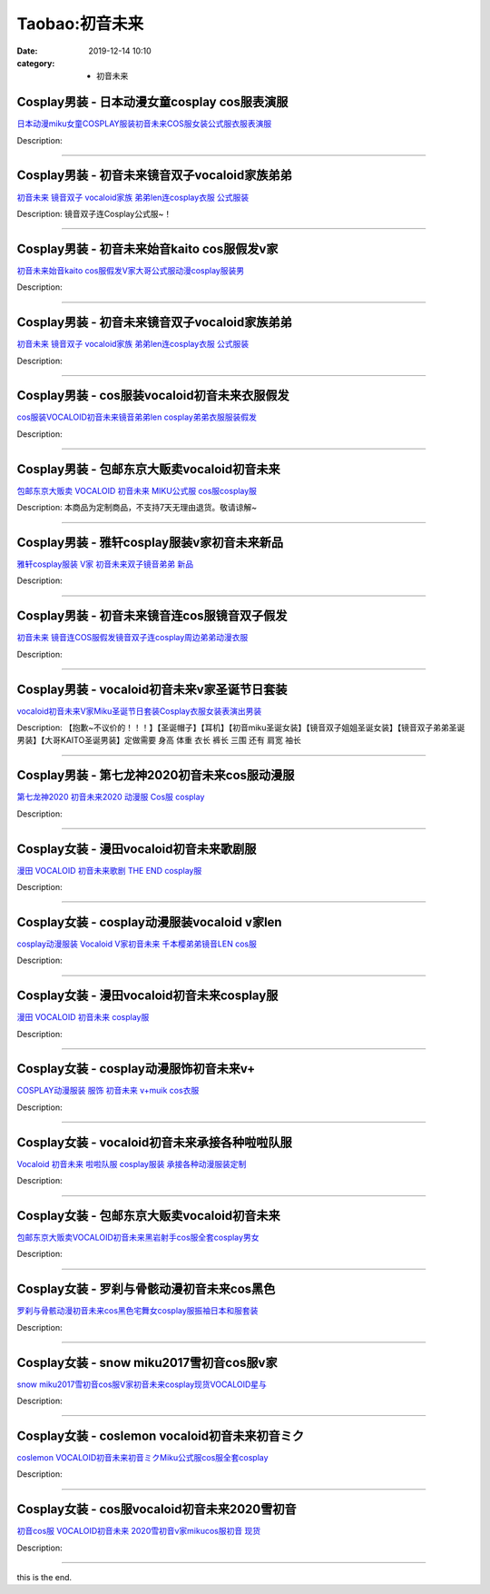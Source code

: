 Taobao:初音未来
###############

:date: 2019-12-14 10:10
:category: + 初音未来

Cosplay男装 - 日本动漫女童cosplay cos服表演服
==================================================================

.. image:: https://img.alicdn.com/bao/uploaded/i3/642773482/O1CN013F2llh1banen2wvQY_!!0-item_pic.jpg_300x300
   :alt: 日本动漫miku女童COSPLAY服装初音未来COS服女装公式服衣服表演服

\ `日本动漫miku女童COSPLAY服装初音未来COS服女装公式服衣服表演服 <//s.click.taobao.com/t?e=m%3D2%26s%3De%2FEJAgQpe70cQipKwQzePOeEDrYVVa64lwnaF1WLQxlyINtkUhsv0J17BZ0bRvcbnvbcH6umLRmbDNFqysmgm1%2BqIKQJ3JXRtMoTPL9YJHaTRAJy7E%2FdnkeSfk%2FNwBd41GPduzu4oNqO7Zt6htxZaeOhROw5rFREIVLOycnSAI1RicNNlFY23mAhzz2m%2BqcqcSpj5qSCmbA%3D&scm=null&pvid=100_11.12.63.68_125394_2551585931089971943&app_pvid=59590_11.23.114.173_2530_1585931089968&ptl=floorId:2836;originalFloorId:2836;pvid:100_11.12.63.68_125394_2551585931089971943;app_pvid:59590_11.23.114.173_2530_1585931089968&xId=FRHAEvL6DixWiexkCp6ZLJYtbW4A4RtXwZrjTYwQwj4nUq2Dkn8D0mJ5BLVmFzrQUDkdXQq8xnfUkfkXkk74mg5fWPWBILfhPHxRD4w7xWQ&union_lens=lensId%3AMAPI%401585931090%400b1772ad_0ff3_17140dbf86e_76b4%4001>`__

Description: 

------------------------

Cosplay男装 - 初音未来镜音双子vocaloid家族弟弟
================================================================

.. image:: https://img.alicdn.com/bao/uploaded/i1/TB109x3IFXXXXcOaXXXXXXXXXXX_!!0-item_pic.jpg_300x300
   :alt: 初音未来 镜音双子 vocaloid家族 弟弟len连cosplay衣服 公式服装

\ `初音未来 镜音双子 vocaloid家族 弟弟len连cosplay衣服 公式服装 <//s.click.taobao.com/t?e=m%3D2%26s%3D6K91bixepdQcQipKwQzePOeEDrYVVa64lwnaF1WLQxlyINtkUhsv0J17BZ0bRvcbnvbcH6umLRmbDNFqysmgm1%2BqIKQJ3JXRtMoTPL9YJHaTRAJy7E%2FdnkeSfk%2FNwBd41GPduzu4oNq2479E1UpyjiLe12apF0yI3HtCrYrBJUdUEoDhZzD60zF5uzLQi25QuwIPtUMFXLeiZ%2BQMlGz6FQ%3D%3D&scm=null&pvid=100_11.12.63.68_125394_2551585931089971943&app_pvid=59590_11.23.114.173_2530_1585931089968&ptl=floorId:2836;originalFloorId:2836;pvid:100_11.12.63.68_125394_2551585931089971943;app_pvid:59590_11.23.114.173_2530_1585931089968&xId=43wVMxdvUsCOz6hYHgbtJ73CbeGzIYp3F8VxS0wbMGvNeLSBVHTIjYkhVgG4q89vop2m8qPL432xifPm4xHk04NPZhziy7Ma88h1SMh8w2J0&union_lens=lensId%3AMAPI%401585931090%400b1772ad_0ff3_17140dbf86e_76b5%4001>`__

Description: 镜音双子连Cosplay公式服~！

------------------------

Cosplay男装 - 初音未来始音kaito cos服假发v家
================================================================

.. image:: https://img.alicdn.com/bao/uploaded/i3/755676682/O1CN01mZD6QQ1zEP6454A69_!!0-item_pic.jpg_300x300
   :alt: 初音未来始音kaito cos服假发V家大哥公式服动漫cosplay服装男

\ `初音未来始音kaito cos服假发V家大哥公式服动漫cosplay服装男 <//s.click.taobao.com/t?e=m%3D2%26s%3DIjcv%2BZlWVzwcQipKwQzePOeEDrYVVa64lwnaF1WLQxlyINtkUhsv0J17BZ0bRvcbnvbcH6umLRmbDNFqysmgm1%2BqIKQJ3JXRtMoTPL9YJHaTRAJy7E%2FdnkeSfk%2FNwBd41GPduzu4oNoYwRoUaSHQp79F9yNAPIgZ5Ln%2FswzEV34DNWkTNSsPqDF5uzLQi25QuwIPtUMFXLeiZ%2BQMlGz6FQ%3D%3D&scm=null&pvid=100_11.12.63.68_125394_2551585931089971943&app_pvid=59590_11.23.114.173_2530_1585931089968&ptl=floorId:2836;originalFloorId:2836;pvid:100_11.12.63.68_125394_2551585931089971943;app_pvid:59590_11.23.114.173_2530_1585931089968&xId=5BDFsKK2LyTVRQG6PsWa3MDE3W1bA027oynCq5pJbvbq9mSndYQNMjYJTyTBEzthURXB3tMtzxkir3piMSzuGwHM6SFY3kWIey9yBQcFdhZ2&union_lens=lensId%3AMAPI%401585931090%400b1772ad_0ff3_17140dbf86e_76b6%4001>`__

Description: 

------------------------

Cosplay男装 - 初音未来镜音双子vocaloid家族弟弟
================================================================

.. image:: https://img.alicdn.com/bao/uploaded/i1/1707294142/O1CN01Y7Hoon1gT54dC8Xay_!!1707294142.jpg_300x300
   :alt: 初音未来 镜音双子 vocaloid家族 弟弟len连cosplay衣服 公式服装

\ `初音未来 镜音双子 vocaloid家族 弟弟len连cosplay衣服 公式服装 <//s.click.taobao.com/t?e=m%3D2%26s%3Dw3sV0xtKme8cQipKwQzePOeEDrYVVa64lwnaF1WLQxlyINtkUhsv0J17BZ0bRvcbnvbcH6umLRmbDNFqysmgm1%2BqIKQJ3JXRtMoTPL9YJHaTRAJy7E%2FdnkeSfk%2FNwBd41GPduzu4oNq37bdNgCf7bqZTGHEgTKj%2F12dE2vcR37MCKKtTw642QaVEYmQ36SMaAlcd%2BLcwWJ7GDmntuH4VtA%3D%3D&scm=null&pvid=100_11.12.63.68_125394_2551585931089971943&app_pvid=59590_11.23.114.173_2530_1585931089968&ptl=floorId:2836;originalFloorId:2836;pvid:100_11.12.63.68_125394_2551585931089971943;app_pvid:59590_11.23.114.173_2530_1585931089968&xId=77yvzmlicpi2RSCrRTbibkXmps3Vkc5tGWEARzpX94hs0YWcnhf2nSR3qKpNDLqXgF5QIoG3nWSIx271bOKlYzF0t5LWAwpxvHGWLDo9zeN8&union_lens=lensId%3AMAPI%401585931090%400b1772ad_0ff3_17140dbf86e_76b7%4001>`__

Description: 

------------------------

Cosplay男装 - cos服装vocaloid初音未来衣服假发
==================================================================

.. image:: https://img.alicdn.com/bao/uploaded/i3/2610723651/TB2yGTwlFXXXXcpXXXXXXXXXXXX_!!2610723651.jpg_300x300
   :alt: cos服装VOCALOID初音未来镜音弟弟len cosplay弟弟衣服服装假发

\ `cos服装VOCALOID初音未来镜音弟弟len cosplay弟弟衣服服装假发 <//s.click.taobao.com/t?e=m%3D2%26s%3DogbKbv33SjgcQipKwQzePOeEDrYVVa64lwnaF1WLQxlyINtkUhsv0J17BZ0bRvcbnvbcH6umLRmbDNFqysmgm1%2BqIKQJ3JXRtMoTPL9YJHaTRAJy7E%2FdnkeSfk%2FNwBd41GPduzu4oNqwNXlLAuczV2Pel3%2BxUR98%2BR1yCJsgl6wYqB8Du3w30K6h5gRBXjFNxgxdTc00KD8%3D&scm=null&pvid=100_11.12.63.68_125394_2551585931089971943&app_pvid=59590_11.23.114.173_2530_1585931089968&ptl=floorId:2836;originalFloorId:2836;pvid:100_11.12.63.68_125394_2551585931089971943;app_pvid:59590_11.23.114.173_2530_1585931089968&xId=1sIkkXgBJI9iiL5M1AZsWH7mEu5YMrlN73863erPWelfzFFSS6Lgbbge9bbLBg3yHZWfiKv3vALk4mvvb0Nt1bxgKk6AOVP9svVRAK33Bm0d&union_lens=lensId%3AMAPI%401585931090%400b1772ad_0ff3_17140dbf86e_76b8%4001>`__

Description: 

------------------------

Cosplay男装 - 包邮东京大贩卖vocaloid初音未来
==============================================================

.. image:: https://img.alicdn.com/bao/uploaded/i2/TB1ad3GHVXXXXbLXVXXXXXXXXXX_!!0-item_pic.jpg_300x300
   :alt: 包邮东京大贩卖 VOCALOID 初音未来 MIKU公式服 cos服cosplay服

\ `包邮东京大贩卖 VOCALOID 初音未来 MIKU公式服 cos服cosplay服 <//s.click.taobao.com/t?e=m%3D2%26s%3DccCjjNaJ4M0cQipKwQzePOeEDrYVVa64lwnaF1WLQxlyINtkUhsv0J17BZ0bRvcbnvbcH6umLRmbDNFqysmgm1%2BqIKQJ3JXRtMoTPL9YJHaTRAJy7E%2FdnkeSfk%2FNwBd41GPduzu4oNqhpKRCzItkyPyOiAh85t5H7RpChnbg1X4P5YETDcK%2Bm2dvefvtgkwCIYULNg46oBA%3D&scm=null&pvid=100_11.12.63.68_125394_2551585931089971943&app_pvid=59590_11.23.114.173_2530_1585931089968&ptl=floorId:2836;originalFloorId:2836;pvid:100_11.12.63.68_125394_2551585931089971943;app_pvid:59590_11.23.114.173_2530_1585931089968&xId=5TaQeZmzz832sJO6pqdyHHFozt25aJIfwxiJTlnnLu67tOh6vQe1JP1qyXMbEOAqSdcfu8yvPqYeWFPnt4xmEPEEDJsJbRJ9llqPM4beEMMZ&union_lens=lensId%3AMAPI%401585931090%400b1772ad_0ff3_17140dbf86e_76b9%4001>`__

Description: 本商品为定制商品，不支持7天无理由退货。敬请谅解~

------------------------

Cosplay男装 - 雅轩cosplay服装v家初音未来新品
==============================================================

.. image:: https://img.alicdn.com/bao/uploaded/i2/T10bSgFzFcXXXXXXXX_!!0-item_pic.jpg_300x300
   :alt: 雅轩cosplay服装 V家  初音未来双子镜音弟弟  新品

\ `雅轩cosplay服装 V家  初音未来双子镜音弟弟  新品 <//s.click.taobao.com/t?e=m%3D2%26s%3Dor%2BbngGEiOUcQipKwQzePOeEDrYVVa64lwnaF1WLQxlyINtkUhsv0J17BZ0bRvcbnvbcH6umLRmbDNFqysmgm1%2BqIKQJ3JXRtMoTPL9YJHaTRAJy7E%2FdnkeSfk%2FNwBd41GPduzu4oNpuHxeDQsi0pgDduuVeU2Up5Boqt1yXBZy52UYuFJqV52dvefvtgkwCIYULNg46oBA%3D&scm=null&pvid=100_11.12.63.68_125394_2551585931089971943&app_pvid=59590_11.23.114.173_2530_1585931089968&ptl=floorId:2836;originalFloorId:2836;pvid:100_11.12.63.68_125394_2551585931089971943;app_pvid:59590_11.23.114.173_2530_1585931089968&xId=12JsHmDxx2Oh2EzjgPIry0DByNHtFmgmQnSDvg2ayyu5sOxwpB7M96RoXbdCsDTR87qvirA2zLt5B0Hw4VhaeJIjJ9vGbQz9XFfaAJtFilK8&union_lens=lensId%3AMAPI%401585931090%400b1772ad_0ff3_17140dbf86e_76ba%4001>`__

Description: 

------------------------

Cosplay男装 - 初音未来镜音连cos服镜音双子假发
==========================================================

.. image:: https://img.alicdn.com/bao/uploaded/i3/755676682/O1CN01DOz8AB1zEP6ATHkd2_!!0-item_pic.jpg_300x300
   :alt: 初音未来 镜音连COS服假发镜音双子连cosplay周边弟弟动漫衣服

\ `初音未来 镜音连COS服假发镜音双子连cosplay周边弟弟动漫衣服 <//s.click.taobao.com/t?e=m%3D2%26s%3Dxm2vkC2OOs0cQipKwQzePOeEDrYVVa64lwnaF1WLQxlyINtkUhsv0J17BZ0bRvcbnvbcH6umLRmbDNFqysmgm1%2BqIKQJ3JXRtMoTPL9YJHaTRAJy7E%2FdnkeSfk%2FNwBd41GPduzu4oNoYwRoUaSHQp79F9yNAPIgZVN00gC55hz2hCchmIwFdhzF5uzLQi25QuwIPtUMFXLeiZ%2BQMlGz6FQ%3D%3D&scm=null&pvid=100_11.12.63.68_125394_2551585931089971943&app_pvid=59590_11.23.114.173_2530_1585931089968&ptl=floorId:2836;originalFloorId:2836;pvid:100_11.12.63.68_125394_2551585931089971943;app_pvid:59590_11.23.114.173_2530_1585931089968&xId=bN52mmLjmIRzFGIHxtbCsS4wyqVW7F32KnROiY0XdqSjmTWPxUHvNlBb6XsdWfk6Leos2JSCeMlrQYHXPnkuYteRKaAv8UEoktptceRuDRK&union_lens=lensId%3AMAPI%401585931090%400b1772ad_0ff3_17140dbf86e_76bb%4001>`__

Description: 

------------------------

Cosplay男装 - vocaloid初音未来v家圣诞节日套装
================================================================

.. image:: https://img.alicdn.com/bao/uploaded/i1/TB1hE_iGVXXXXb3XFXXXXXXXXXX_!!0-item_pic.jpg_300x300
   :alt: vocaloid初音未来V家Miku圣诞节日套装Cosplay衣服女装表演出男装

\ `vocaloid初音未来V家Miku圣诞节日套装Cosplay衣服女装表演出男装 <//s.click.taobao.com/t?e=m%3D2%26s%3DDkv0%2B5fX%2B5kcQipKwQzePOeEDrYVVa64lwnaF1WLQxlyINtkUhsv0J17BZ0bRvcbnvbcH6umLRmbDNFqysmgm1%2BqIKQJ3JXRtMoTPL9YJHaTRAJy7E%2FdnkeSfk%2FNwBd41GPduzu4oNpQkPFP60oRjKFmcL2wHadU1SeU0vHy3EzWnPDO8SzLFwJXHfi3MFiexg5p7bh%2BFbQ%3D&scm=null&pvid=100_11.12.63.68_125394_2551585931089971943&app_pvid=59590_11.23.114.173_2530_1585931089968&ptl=floorId:2836;originalFloorId:2836;pvid:100_11.12.63.68_125394_2551585931089971943;app_pvid:59590_11.23.114.173_2530_1585931089968&xId=48LK2IVX5cMpjxY6rVZKP26DyYE9bkLSc9bkAspvoYdbpJngq53L0RzqMr8gjIuseIi1egLrpEQwDvu0g5lJtWJL6bpDNkeIhgwxyyapP0GQ&union_lens=lensId%3AMAPI%401585931090%400b1772ad_0ff3_17140dbf86e_76bc%4001>`__

Description: 【抱歉~不议价的！！！】【圣诞帽子】【耳机】【初音miku圣诞女装】【镜音双子姐姐圣诞女装】【镜音双子弟弟圣诞男装】【大哥KAITO圣诞男装】定做需要 身高 体重 衣长 裤长 三围  还有 肩宽 袖长

------------------------

Cosplay男装 - 第七龙神2020初音未来cos服动漫服
==============================================================

.. image:: https://img.alicdn.com/bao/uploaded/i1/265003604/O1CN01o2hwgX1cUg0IfIBWq_!!0-item_pic.jpg_300x300
   :alt: 第七龙神2020 初音未来2020 动漫服 Cos服 cosplay

\ `第七龙神2020 初音未来2020 动漫服 Cos服 cosplay <//s.click.taobao.com/t?e=m%3D2%26s%3D1lY3nVRAKhYcQipKwQzePOeEDrYVVa64lwnaF1WLQxlyINtkUhsv0J17BZ0bRvcbnvbcH6umLRmbDNFqysmgm1%2BqIKQJ3JXRtMoTPL9YJHaTRAJy7E%2FdnkeSfk%2FNwBd41GPduzu4oNpoGaMnoQvV6lKO9BgpD5pyzS%2BmlSlWr3Dso4kPhq6lUGAhzz2m%2BqcqcSpj5qSCmbA%3D&scm=null&pvid=100_11.12.63.68_125394_2551585931089971943&app_pvid=59590_11.23.114.173_2530_1585931089968&ptl=floorId:2836;originalFloorId:2836;pvid:100_11.12.63.68_125394_2551585931089971943;app_pvid:59590_11.23.114.173_2530_1585931089968&xId=3h4Hb9h8kBbav9HhG4BHxUOT7yKwsfXQEFMKgAuNJSMh2jP3aH9eEGOOPUdS2ZR4eVhV80NLgAMojXsBR0qQP9NkeVZZHbzKKIG4wmBjDOKR&union_lens=lensId%3AMAPI%401585931090%400b1772ad_0ff3_17140dbf86e_76bd%4001>`__

Description: 

------------------------

Cosplay女装 - 漫田vocaloid初音未来歌剧服
==========================================================

.. image:: https://img.alicdn.com/bao/uploaded/i2/1025791887/TB1MsksSFXXXXbbXXXXXXXXXXXX_!!0-item_pic.jpg_300x300
   :alt: 漫田 VOCALOID 初音未来歌剧 THE END cosplay服

\ `漫田 VOCALOID 初音未来歌剧 THE END cosplay服 <//s.click.taobao.com/t?e=m%3D2%26s%3DuaEQ08IMm1IcQipKwQzePOeEDrYVVa64lwnaF1WLQxlyINtkUhsv0J17BZ0bRvcbnvbcH6umLRmbDNFqysmgm1%2BqIKQJ3JXRtMoTPL9YJHaTRAJy7E%2FdnkeSfk%2FNwBd41GPduzu4oNreIR38velOim3duXf3RHyvo2HLuKjf%2BFVWHgGAixDopK6h5gRBXjFNxgxdTc00KD8%3D&scm=null&pvid=100_11.12.63.68_125394_2551585931089971943&app_pvid=59590_11.23.114.173_2530_1585931089968&ptl=floorId:2836;originalFloorId:2836;pvid:100_11.12.63.68_125394_2551585931089971943;app_pvid:59590_11.23.114.173_2530_1585931089968&xId=4691aIvF2onkUfdKkCltD48fHoEumKE0wCmNjY9XR1m6nuC4EsVr4cPXirMTaZvwC2ZboDaEXPgXRvxwwowq674WdlnniMvtxuPHDMCQ0UJY&union_lens=lensId%3AMAPI%401585931090%400b1772ad_0ff3_17140dbf86e_76be%4001>`__

Description: 

------------------------

Cosplay女装 - cosplay动漫服装vocaloid v家len
==========================================================================

.. image:: https://img.alicdn.com/bao/uploaded/i2/TB1GaRKHXXXXXakXXXXXXXXXXXX_!!0-item_pic.jpg_300x300
   :alt: cosplay动漫服装 Vocaloid V家初音未来 千本樱弟弟镜音LEN cos服

\ `cosplay动漫服装 Vocaloid V家初音未来 千本樱弟弟镜音LEN cos服 <//s.click.taobao.com/t?e=m%3D2%26s%3DkeJlEWddExYcQipKwQzePOeEDrYVVa64lwnaF1WLQxlyINtkUhsv0J17BZ0bRvcbnvbcH6umLRmbDNFqysmgm1%2BqIKQJ3JXRtMoTPL9YJHaTRAJy7E%2FdnkeSfk%2FNwBd41GPduzu4oNp6TNauvwVzMf%2FJAVpaf%2FgvufZGZ5QbdVOQSXuMZ9Hql2Ahzz2m%2BqcqcSpj5qSCmbA%3D&scm=null&pvid=100_11.12.63.68_125394_2551585931089971943&app_pvid=59590_11.23.114.173_2530_1585931089968&ptl=floorId:2836;originalFloorId:2836;pvid:100_11.12.63.68_125394_2551585931089971943;app_pvid:59590_11.23.114.173_2530_1585931089968&xId=4yQGrS8OZXsYdayRYnH4vDizCFGlMXUXrgMJFZMmRzPRlKojDPrQ09b2KdrTeYsNov2mBvOQQ4UDRSuL1MMvyTPLgvpM4qt6BIHBIaxIqFWH&union_lens=lensId%3AMAPI%401585931090%400b1772ad_0ff3_17140dbf86f_76bf%4001>`__

Description: 

------------------------

Cosplay女装 - 漫田vocaloid初音未来cosplay服
====================================================================

.. image:: https://img.alicdn.com/bao/uploaded/i3/1025791887/TB11iMhSFXXXXX2XVXXXXXXXXXX_!!0-item_pic.jpg_300x300
   :alt: 漫田 VOCALOID 初音未来 cosplay服

\ `漫田 VOCALOID 初音未来 cosplay服 <//s.click.taobao.com/t?e=m%3D2%26s%3DLc86y%2BE2C9wcQipKwQzePOeEDrYVVa64lwnaF1WLQxlyINtkUhsv0J17BZ0bRvcbnvbcH6umLRmbDNFqysmgm1%2BqIKQJ3JXRtMoTPL9YJHaTRAJy7E%2FdnkeSfk%2FNwBd41GPduzu4oNreIR38velOim3duXf3RHyvVLF4rOi5uMeQ%2BkV8lEYx966h5gRBXjFNxgxdTc00KD8%3D&scm=null&pvid=100_11.12.63.68_125394_2551585931089971943&app_pvid=59590_11.23.114.173_2530_1585931089968&ptl=floorId:2836;originalFloorId:2836;pvid:100_11.12.63.68_125394_2551585931089971943;app_pvid:59590_11.23.114.173_2530_1585931089968&xId=7jSpQWTXpBPrghfzIz1SGybkeAw2RXG4qZSCVkJknqYqfpirqFxiXu7mZbKAzfZePpxSRKyjQ7orkM6jbESVU10qwuIucDnTxlrTlVGdjvuJ&union_lens=lensId%3AMAPI%401585931090%400b1772ad_0ff3_17140dbf86f_76c0%4001>`__

Description: 

------------------------

Cosplay女装 - cosplay动漫服饰初音未来v+
==========================================================

.. image:: https://img.alicdn.com/bao/uploaded/i3/56416920/TB1DZOEXzuhSKJjSspjXXci8VXa_!!0-item_pic.jpg_300x300
   :alt: COSPLAY动漫服装 服饰 初音未来 v+muik  cos衣服

\ `COSPLAY动漫服装 服饰 初音未来 v+muik  cos衣服 <//s.click.taobao.com/t?e=m%3D2%26s%3Ds7vwo3u8eQwcQipKwQzePOeEDrYVVa64lwnaF1WLQxlyINtkUhsv0J17BZ0bRvcbnvbcH6umLRmbDNFqysmgm1%2BqIKQJ3JXRtMoTPL9YJHaTRAJy7E%2FdnkeSfk%2FNwBd41GPduzu4oNr6VMVbtwMkHJzRQMB0EtMsASxVXScuBGXydp2ed64R3wJXHfi3MFiexg5p7bh%2BFbQ%3D&scm=null&pvid=100_11.12.63.68_125394_2551585931089971943&app_pvid=59590_11.23.114.173_2530_1585931089968&ptl=floorId:2836;originalFloorId:2836;pvid:100_11.12.63.68_125394_2551585931089971943;app_pvid:59590_11.23.114.173_2530_1585931089968&xId=5gsoFOfuK7CSOp5UKxIYy72jnFR0yUVtDWApKGnZMpTzD1DViXUL0hajlOCqgV3D1p43JpMxi0OC0IkNWVwuvQ5N3HeYeRpphiLHeXNLvcMO&union_lens=lensId%3AMAPI%401585931090%400b1772ad_0ff3_17140dbf86f_76c1%4001>`__

Description: 

------------------------

Cosplay女装 - vocaloid初音未来承接各种啦啦队服
================================================================

.. image:: https://img.alicdn.com/bao/uploaded/i2/879794245/O1CN017M8ik51hEFrVJdMi8_!!879794245.jpg_300x300
   :alt: Vocaloid 初音未来 啦啦队服 cosplay服装 承接各种动漫服装定制

\ `Vocaloid 初音未来 啦啦队服 cosplay服装 承接各种动漫服装定制 <//s.click.taobao.com/t?e=m%3D2%26s%3DSqsE%2BwQOqkscQipKwQzePOeEDrYVVa64lwnaF1WLQxlyINtkUhsv0J17BZ0bRvcbnvbcH6umLRmbDNFqysmgm1%2BqIKQJ3JXRtMoTPL9YJHaTRAJy7E%2FdnkeSfk%2FNwBd41GPduzu4oNqiv1TCAVc9eNM6u%2Bl2QpfZMT%2F9%2FWuEONrkqCz3rujne2Ahzz2m%2BqcqcSpj5qSCmbA%3D&scm=null&pvid=100_11.12.63.68_125394_2551585931089971943&app_pvid=59590_11.23.114.173_2530_1585931089968&ptl=floorId:2836;originalFloorId:2836;pvid:100_11.12.63.68_125394_2551585931089971943;app_pvid:59590_11.23.114.173_2530_1585931089968&xId=6zmUGays2Gf4jXakJvMT0eMe0RPknZdri6YV7vQLpfeyVGKgTLRmkFwut9mcwv7ci4uCo6eT0NWnRNKLW0Jhlr9YDsq1Q86lb8rGiz1SpKbA&union_lens=lensId%3AMAPI%401585931090%400b1772ad_0ff3_17140dbf86f_76c2%4001>`__

Description: 

------------------------

Cosplay女装 - 包邮东京大贩卖vocaloid初音未来
==============================================================

.. image:: https://img.alicdn.com/bao/uploaded/i3/79870597/TB2hu8.yxlmpuFjSZPfXXc9iXXa_!!79870597.jpg_300x300
   :alt: 包邮东京大贩卖VOCALOID初音未来黑岩射手cos服全套cosplay男女

\ `包邮东京大贩卖VOCALOID初音未来黑岩射手cos服全套cosplay男女 <//s.click.taobao.com/t?e=m%3D2%26s%3DaHUD%2Fj2NtnwcQipKwQzePOeEDrYVVa64lwnaF1WLQxlyINtkUhsv0J17BZ0bRvcbnvbcH6umLRmbDNFqysmgm1%2BqIKQJ3JXRtMoTPL9YJHaTRAJy7E%2FdnkeSfk%2FNwBd41GPduzu4oNqhpKRCzItkyJW0ImKf3oTIGvIkerxIup6dmmY7DDPEJ2dvefvtgkwCIYULNg46oBA%3D&scm=null&pvid=100_11.12.63.68_125394_2551585931089971943&app_pvid=59590_11.23.114.173_2530_1585931089968&ptl=floorId:2836;originalFloorId:2836;pvid:100_11.12.63.68_125394_2551585931089971943;app_pvid:59590_11.23.114.173_2530_1585931089968&xId=15vXkt4xkMRcZYgnvv08NUrdr6lLGFLoYQHUMT84hPw5dnNGB8mO0w6i1D0yQj1OeQm1KXSh55Wp5fpQAwrtG5DBOcianebSQzb5AEY7Asnt&union_lens=lensId%3AMAPI%401585931090%400b1772ad_0ff3_17140dbf86f_76c3%4001>`__

Description: 

------------------------

Cosplay女装 - 罗刹与骨骸动漫初音未来cos黑色
========================================================

.. image:: https://img.alicdn.com/bao/uploaded/i3/3129762948/O1CN01M2VP2S1XeEBRbEQgM_!!0-item_pic.jpg_300x300
   :alt: 罗刹与骨骸动漫初音未来cos黑色宅舞女cosplay服振袖日本和服套装

\ `罗刹与骨骸动漫初音未来cos黑色宅舞女cosplay服振袖日本和服套装 <//s.click.taobao.com/t?e=m%3D2%26s%3Dt0%2BDIJFVle0cQipKwQzePOeEDrYVVa64lwnaF1WLQxlyINtkUhsv0J17BZ0bRvcbnvbcH6umLRmbDNFqysmgm1%2BqIKQJ3JXRtMoTPL9YJHaTRAJy7E%2FdnkeSfk%2FNwBd41GPduzu4oNpDpeXakjBpz%2FZQxDVpZkuRGpcVk3iQFBfYqvX1Vx0Bxa6h5gRBXjFNxgxdTc00KD8%3D&scm=null&pvid=100_11.12.63.68_125394_2551585931089971943&app_pvid=59590_11.23.114.173_2530_1585931089968&ptl=floorId:2836;originalFloorId:2836;pvid:100_11.12.63.68_125394_2551585931089971943;app_pvid:59590_11.23.114.173_2530_1585931089968&xId=6GF3dCTZveFtN3TdOBt9l4eTnkgbSVWNFZiIWBePc4wzvdTOtu88Cunw8R0wJ0aLuNGbyecsqtmQ5BsO3qYtuoFH5yDHWcXLmBMRUfubKgTG&union_lens=lensId%3AMAPI%401585931090%400b1772ad_0ff3_17140dbf86f_76c4%4001>`__

Description: 

------------------------

Cosplay女装 - snow miku2017雪初音cos服v家
====================================================================

.. image:: https://img.alicdn.com/bao/uploaded/i3/3198021216/O1CN01Fq92Pf1Kqy70n8EOm_!!3198021216.jpg_300x300
   :alt: snow miku2017雪初音cos服V家初音未来cosplay现货VOCALOID星与

\ `snow miku2017雪初音cos服V家初音未来cosplay现货VOCALOID星与 <//s.click.taobao.com/t?e=m%3D2%26s%3D6qQ8yLM62DAcQipKwQzePOeEDrYVVa64lwnaF1WLQxlyINtkUhsv0J17BZ0bRvcbnvbcH6umLRmbDNFqysmgm1%2BqIKQJ3JXRtMoTPL9YJHaTRAJy7E%2FdnkeSfk%2FNwBd41GPduzu4oNqoMy7vRodqTFKt6KUt1rvygFTg%2FYVDBXBZP%2B9%2F3Nj%2FX66h5gRBXjFNxgxdTc00KD8%3D&scm=null&pvid=100_11.12.63.68_125394_2551585931089971943&app_pvid=59590_11.23.114.173_2530_1585931089968&ptl=floorId:2836;originalFloorId:2836;pvid:100_11.12.63.68_125394_2551585931089971943;app_pvid:59590_11.23.114.173_2530_1585931089968&xId=5CeNzAt9dbOhY7HuOjOQ3kDy9rgRBD26t0ofsJXxmrWucoPH3U6Zx04d4d7kmGCfV3dCaUmL98pDjcCOEI9BXcsqb8anGC0tejnvj4XRhoE5&union_lens=lensId%3AMAPI%401585931090%400b1772ad_0ff3_17140dbf86f_76c5%4001>`__

Description: 

------------------------

Cosplay女装 - coslemon vocaloid初音未来初音ミク
==========================================================================

.. image:: https://img.alicdn.com/bao/uploaded/i4/2039281542/TB29_kfbbxmpuFjSZJiXXXauVXa_!!2039281542.jpg_300x300
   :alt: coslemon VOCALOID初音未来初音ミクMiku公式服cos服全套cosplay

\ `coslemon VOCALOID初音未来初音ミクMiku公式服cos服全套cosplay <//s.click.taobao.com/t?e=m%3D2%26s%3D9HiPYtHE%2F04cQipKwQzePOeEDrYVVa64lwnaF1WLQxlyINtkUhsv0J17BZ0bRvcbnvbcH6umLRmbDNFqysmgm1%2BqIKQJ3JXRtMoTPL9YJHaTRAJy7E%2FdnkeSfk%2FNwBd41GPduzu4oNrr0ZmW3UmxnPfXM80eLQV5A1cmDOezWLyEtzzeEH0Acq6h5gRBXjFNxgxdTc00KD8%3D&scm=null&pvid=100_11.12.63.68_125394_2551585931089971943&app_pvid=59590_11.23.114.173_2530_1585931089968&ptl=floorId:2836;originalFloorId:2836;pvid:100_11.12.63.68_125394_2551585931089971943;app_pvid:59590_11.23.114.173_2530_1585931089968&xId=79cnMWVSeR6zQfXFWtFRZ8AP72gN2MRZRhHg6tKlfHIjeTXFHwUAZlh5qnKn3G0z6yI2YguZjWzsaRIhHVHKSYyRt4EJvJTQbwB6QOdGHiBU&union_lens=lensId%3AMAPI%401585931090%400b1772ad_0ff3_17140dbf86f_76c6%4001>`__

Description: 

------------------------

Cosplay女装 - cos服vocaloid初音未来2020雪初音
======================================================================

.. image:: https://img.alicdn.com/bao/uploaded/i4/780674191/O1CN010CfmLr1gpWTyh1oa3_!!780674191.jpg_300x300
   :alt: 初音cos服 VOCALOID初音未来 2020雪初音v家mikucos服初音 现货

\ `初音cos服 VOCALOID初音未来 2020雪初音v家mikucos服初音 现货 <//s.click.taobao.com/t?e=m%3D2%26s%3DxjlJuC4wGT0cQipKwQzePOeEDrYVVa64lwnaF1WLQxlyINtkUhsv0J17BZ0bRvcbnvbcH6umLRmbDNFqysmgm1%2BqIKQJ3JXRtMoTPL9YJHaTRAJy7E%2FdnkeSfk%2FNwBd41GPduzu4oNr87B24vycS19QrTOB%2B5MiLhLnPgB8Fn8ffA2Gqudy%2FCzWgCasZSt8qsHvoqMYfLX%2FGJe8N%2FwNpGw%3D%3D&scm=null&pvid=100_11.12.63.68_125394_2551585931089971943&app_pvid=59590_11.23.114.173_2530_1585931089968&ptl=floorId:2836;originalFloorId:2836;pvid:100_11.12.63.68_125394_2551585931089971943;app_pvid:59590_11.23.114.173_2530_1585931089968&xId=5Zci7GZdAFa1rlZKCuVGsK6YsAVe0MciC9aqoK15zSwgNwqrwSLUB7KWIHucXf52oiPQxEtEdVCbrPhbqVZvY4TVNCRFP2nFKcrkA3z5tjYq&union_lens=lensId%3AMAPI%401585931090%400b1772ad_0ff3_17140dbf86f_76c7%4001>`__

Description: 

------------------------

this is the end.